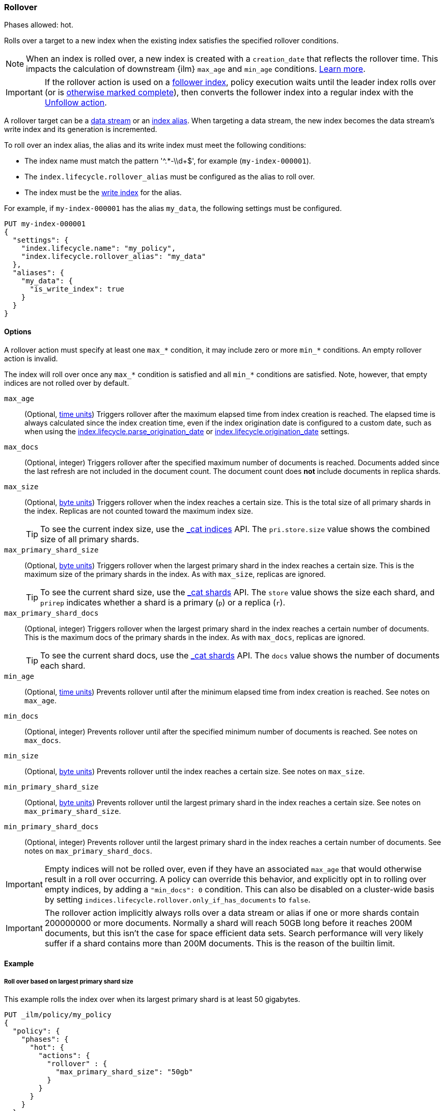 [role="xpack"]
[[ilm-rollover]]
=== Rollover

Phases allowed: hot.

Rolls over a target to a new index when the existing index satisfies
the specified rollover conditions.

[NOTE]
====
When an index is rolled over, a new index is created with a `creation_date` that reflects
the rollover time. This impacts the calculation of downstream {ilm} `max_age` and `min_age` conditions. 
<<min-age-calculation,Learn more>>.
====

IMPORTANT: If the rollover action is used on a <<ccr-put-follow,follower index>>,
policy execution waits until the leader index rolls over (or is
<<skipping-rollover, otherwise marked complete>>),
then converts the follower index into a regular index with the
<<ilm-unfollow, Unfollow action>>.

A rollover target can be a <<data-streams, data stream>> or an <<aliases,index
alias>>. When targeting a data stream, the new index becomes the data stream's
write index and its generation is incremented.

To roll over an index alias, the alias and its write index must meet the
following conditions:

* The index name must match the pattern '^.*-\\d+$', for example (`my-index-000001`).
* The `index.lifecycle.rollover_alias` must be configured as the alias to roll over.
* The index must be the <<write-index,write index>> for the alias.

For example, if `my-index-000001` has the alias `my_data`,
the following settings must be configured.

[source,console]
--------------------------------------------------
PUT my-index-000001
{
  "settings": {
    "index.lifecycle.name": "my_policy",
    "index.lifecycle.rollover_alias": "my_data"
  },
  "aliases": {
    "my_data": {
      "is_write_index": true
    }
  }
}
--------------------------------------------------

[[ilm-rollover-options]]
==== Options

A rollover action must specify at least one `max_*` condition, it may include zero
or more `min_*` conditions. An empty rollover action is invalid.

The index will roll over once any `max_*` condition is satisfied and all
`min_*` conditions are satisfied. Note, however, that empty indices are not rolled
over by default.

// tag::rollover-conditions[]
`max_age`::
(Optional,  <<time-units, time units>>)
Triggers rollover after the maximum elapsed time from index creation is reached.
The elapsed time is always calculated since the index creation time, even if the
index origination date is configured to a custom date, such as when using the
<<index-lifecycle-parse-origination-date, index.lifecycle.parse_origination_date>> or
<<index-lifecycle-origination-date, index.lifecycle.origination_date>> settings.

`max_docs`::
(Optional, integer)
Triggers rollover after the specified maximum number of documents is reached.
Documents added since the last refresh are not included in the document count.
The document count does *not* include documents in replica shards.

`max_size`::
(Optional, <<byte-units, byte units>>)
Triggers rollover when the index reaches a certain size.
This is the total size of all primary shards in the index.
Replicas are not counted toward the maximum index size.
+
TIP: To see the current index size, use the <<cat-indices, _cat indices>> API.
The `pri.store.size` value shows the combined size of all primary shards.

`max_primary_shard_size`::
(Optional, <<byte-units, byte units>>)
Triggers rollover when the largest primary shard in the index reaches a certain size.
This is the maximum size of the primary shards in the index. As with `max_size`,
replicas are ignored.
+
TIP: To see the current shard size, use the <<cat-shards, _cat shards>> API.
The `store` value shows the size each shard, and `prirep` indicates whether a
shard is a primary (`p`) or a replica (`r`).

`max_primary_shard_docs`::
(Optional, integer)
Triggers rollover when the largest primary shard in the index reaches a certain number of documents.
This is the maximum docs of the primary shards in the index. As with `max_docs`,
replicas are ignored.
+
TIP: To see the current shard docs, use the <<cat-shards, _cat shards>> API.
The `docs` value shows the number of documents each shard.

`min_age`::
(Optional,  <<time-units, time units>>)
Prevents rollover until after the minimum elapsed time from index creation is reached.
See notes on `max_age`.

`min_docs`::
(Optional, integer)
Prevents rollover until after the specified minimum number of documents is reached.
See notes on `max_docs`.

`min_size`::
(Optional, <<byte-units, byte units>>)
Prevents rollover until the index reaches a certain size.
See notes on `max_size`.

`min_primary_shard_size`::
(Optional, <<byte-units, byte units>>)
Prevents rollover until the largest primary shard in the index reaches a certain size.
See notes on `max_primary_shard_size`.

`min_primary_shard_docs`::
(Optional, integer)
Prevents rollover until the largest primary shard in the index reaches a certain number of documents.
See notes on `max_primary_shard_docs`.

// end::rollover-conditions[]

IMPORTANT: Empty indices will not be rolled over, even if they have an associated `max_age` that
would otherwise result in a roll over occurring. A policy can override this behavior, and explicitly
opt in to rolling over empty indices, by adding a `"min_docs": 0` condition. This can also be
disabled on a cluster-wide basis by setting `indices.lifecycle.rollover.only_if_has_documents` to
`false`.

IMPORTANT: The rollover action implicitly always rolls over a data stream or alias if one or more shards contain
200000000 or more documents. Normally a shard will reach 50GB long before it reaches 200M documents,
but this isn't the case for space efficient data sets. Search performance will very likely suffer
if a shard contains more than 200M documents. This is the reason of the builtin limit.

[[ilm-rollover-ex]]
==== Example

[[ilm-rollover-primar-shardsize-ex]]
===== Roll over based on largest primary shard size

This example rolls the index over when its largest primary shard is at least 50 gigabytes.

[source,console]
--------------------------------------------------
PUT _ilm/policy/my_policy
{
  "policy": {
    "phases": {
      "hot": {
        "actions": {
          "rollover" : {
            "max_primary_shard_size": "50gb"
          }
        }
      }
    }
  }
}
--------------------------------------------------

[[ilm-rollover-size-ex]]
===== Roll over based on index size

This example rolls the index over when it is at least 100 gigabytes.

[source,console]
--------------------------------------------------
PUT _ilm/policy/my_policy
{
  "policy": {
    "phases": {
      "hot": {
        "actions": {
          "rollover" : {
            "max_size": "100gb"
          }
        }
      }
    }
  }
}
--------------------------------------------------

[ilm-rollover-documents-ex]]
===== Roll over based on document count

This example rolls the index over when it contains at least one hundred million documents.

[source,console]
--------------------------------------------------
PUT _ilm/policy/my_policy
{
  "policy": {
    "phases": {
      "hot": {
        "actions": {
          "rollover" : {
            "max_docs": 100000000
          }
        }
      }
    }
  }
}
--------------------------------------------------

[ilm-rollover-documents-ex]]
===== Roll over based on document count of the largest primary shard

This example rolls the index over when it contains at least ten million documents of the largest primary shard.

[source,console]
--------------------------------------------------
PUT _ilm/policy/my_policy
{
  "policy": {
    "phases": {
      "hot": {
        "actions": {
          "rollover" : {
            "max_primary_shard_docs": 10000000
          }
        }
      }
    }
  }
}
--------------------------------------------------

[ilm-rollover-age-ex]]
===== Roll over based on index age

This example rolls the index over if it was created at least 7 days ago.

[source,console]
--------------------------------------------------
PUT _ilm/policy/my_policy
{
  "policy": {
    "phases": {
      "hot": {
        "actions": {
          "rollover" : {
            "max_age": "7d"
          }
        }
      }
    }
  }
}
--------------------------------------------------

[ilm-rollover-conditions-ex]]
===== Roll over using multiple conditions

When you specify multiple rollover conditions,
the index is rolled over when _any_ of the `max_*` and _all_ of the `min_*` conditions are met.
This example rolls the index over if it is at least 7 days old or at least 100 gigabytes,
but only as long as the index contains at least 1000 documents.

[source,console]
--------------------------------------------------
PUT _ilm/policy/my_policy
{
  "policy": {
    "phases": {
      "hot": {
        "actions": {
          "rollover" : {
            "max_age": "7d",
            "max_size": "100gb",
            "min_docs": 1000
          }
        }
      }
    }
  }
}
--------------------------------------------------

[ilm-rollover-conditions-ex]]
===== Roll over while maintaining shard sizes

This example rolls the index over when the primary shard size is at least 50gb,
or when the index is at least 30 days old, but only as long as a primary shard is at least 1gb.
For low-volume indices, this prevents the creation of many small shards.

[source,console]
--------------------------------------------------
PUT _ilm/policy/my_policy
{
  "policy": {
    "phases": {
      "hot": {
        "actions": {
          "rollover" : {
            "max_primary_shard_size": "50gb",
            "max_age": "30d",
            "min_primary_shard_size": "1gb"
          }
        }
      }
    }
  }
}
--------------------------------------------------

[ilm-rollover-block-ex]]
===== Rollover condition blocks phase transition

The rollover action only completes if one of its conditions is met.
This means that any subsequent phases are blocked until rollover succeeds.

For example, the following policy deletes the index one day after it rolls over.
It does not delete the index one day after it was created.

[source,console]
--------------------------------------------------
PUT /_ilm/policy/rollover_policy
{
  "policy": {
    "phases": {
      "hot": {
        "actions": {
          "rollover": {
            "max_size": "50gb"
          }
        }
      },
      "delete": {
        "min_age": "1d",
        "actions": {
          "delete": {}
        }
      }
    }
  }
}
--------------------------------------------------
